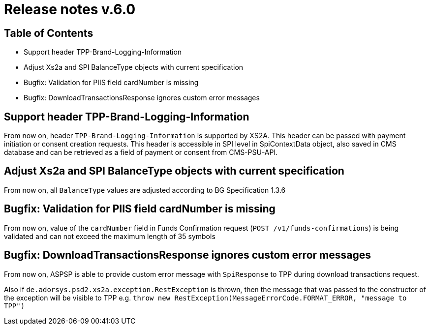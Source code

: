 = Release notes v.6.0

== Table of Contents
* Support header TPP-Brand-Logging-Information
* Adjust Xs2a and SPI BalanceType objects with current specification
* Bugfix: Validation for PIIS field cardNumber is missing
* Bugfix: DownloadTransactionsResponse ignores custom error messages


== Support header TPP-Brand-Logging-Information

From now on, header `TPP-Brand-Logging-Information` is supported by XS2A.
This header can be passed with payment initiation or consent creation requests.
This header is accessible in SPI level in SpiContextData object, also saved in CMS database and can be retrieved as a field of payment or consent from CMS-PSU-API.

== Adjust Xs2a and SPI BalanceType objects with current specification

From now on, all `BalanceType` values are adjusted according to BG Specification 1.3.6

== Bugfix: Validation for PIIS field cardNumber is missing

From now on, value of the `cardNumber` field in Funds Confirmation request (`POST /v1/funds-confirmations`) is being validated and can not exceed the maximum length of 35 symbols

== Bugfix: DownloadTransactionsResponse ignores custom error messages

From now on, ASPSP is able to provide custom error message with `SpiResponse` to TPP during download transactions request.

Also if `de.adorsys.psd2.xs2a.exception.RestException` is thrown, then the message that was passed to the constructor of the exception will be visible to TPP e.g. `throw  new RestException(MessageErrorCode.FORMAT_ERROR, "message to TPP")`

